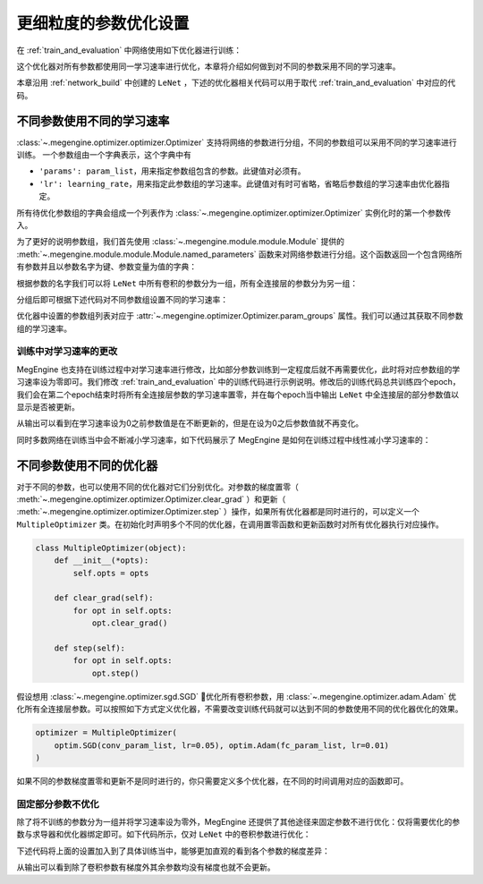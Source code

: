 .. _parameter_more_setting:

更细粒度的参数优化设置
==============================

在 :ref:`train_and_evaluation` 中网络使用如下优化器进行训练：

.. testcode::

    import megengine.optimizer as optim
    optimizer = optim.SGD(
        le_net.parameters(),    # 参数列表，将指定参数与优化器绑定
        lr=0.05,                # 学习速率
    )

这个优化器对所有参数都使用同一学习速率进行优化，本章将介绍如何做到对不同的参数采用不同的学习速率。

本章沿用 :ref:`network_build` 中创建的 ``LeNet`` ，下述的优化器相关代码可以用于取代 :ref:`train_and_evaluation` 中对应的代码。


不同参数使用不同的学习速率
------------------------------

:class:`~.megengine.optimizer.optimizer.Optimizer` 支持将网络的参数进行分组，不同的参数组可以采用不同的学习速率进行训练。 一个参数组由一个字典表示，这个字典中有

*  ``'params': param_list``，用来指定参数组包含的参数。此键值对必须有。

*  ``'lr': learning_rate``，用来指定此参数组的学习速率。此键值对有时可省略，省略后参数组的学习速率由优化器指定。

所有待优化参数组的字典会组成一个列表作为 :class:`~.megengine.optimizer.optimizer.Optimizer` 实例化时的第一个参数传入。

为了更好的说明参数组，我们首先使用 :class:`~.megengine.module.module.Module` 提供的 :meth:`~.megengine.module.module.Module.named_parameters` 函数来对网络参数进行分组。这个函数返回一个包含网络所有参数并且以参数名字为键、参数变量为值的字典：

.. testcode::

    for (name, param) in le_net.named_parameters():
        print(name, param.shape) # 打印参数的名字和对应张量的形状

.. testoutput::

    classifer.bias (10,)
    classifer.weight (10, 84)
    conv1.bias (1, 6, 1, 1)
    conv1.weight (6, 1, 5, 5)
    conv2.bias (1, 16, 1, 1)
    conv2.weight (16, 6, 5, 5)
    fc1.bias (120,)
    fc1.weight (120, 400)
    fc2.bias (84,)
    fc2.weight (84, 120)

根据参数的名字我们可以将 ``LeNet`` 中所有卷积的参数分为一组，所有全连接层的参数分为另一组：

.. testcode::

    conv_param_list = []
    fc_param_list = []
    for (name, param) in le_net.named_parameters():
        # 所有卷积的参数为一组，所有全连接层的参数为另一组
        if 'conv' in name:
            conv_param_list.append(param)
        else:
            fc_param_list.append(param)

分组后即可根据下述代码对不同参数组设置不同的学习速率：

.. testcode::

    import megengine.optimizer as optim

    optimizer = optim.SGD(
        # 参数组列表即param_groups，每个参数组都可以自定义学习速率，也可不自定义，统一使用优化器设置的学习速率
        [
            {'params': conv_param_list},            # 卷积参数所属的参数组，未自定义学习速率
            {'params': fc_param_list, 'lr': 0.01}   # 全连接层参数所属的参数组，自定义学习速率为0.01
        ],
        lr=0.05,  # 参数组例表中未指定学习速率的参数组服从此设置，如所有卷积参数
    )

优化器中设置的参数组列表对应于 :attr:`~.megengine.optimizer.Optimizer.param_groups` 属性。我们可以通过其获取不同参数组的学习速率。

.. testcode::

    # 打印每个参数组所含参数的数量和对应的学习速率
    print(len(optimizer.param_groups[0]['params']), optimizer.param_groups[0]['lr'])
    print(len(optimizer.param_groups[1]['params']), optimizer.param_groups[1]['lr'])

.. testoutput::

    4 0.05
    6 0.01


训练中对学习速率的更改
''''''''''''''''''''''''''''''

MegEngine 也支持在训练过程中对学习速率进行修改，比如部分参数训练到一定程度后就不再需要优化，此时将对应参数组的学习速率设为零即可。我们修改 :ref:`train_and_evaluation` 中的训练代码进行示例说明。修改后的训练代码总共训练四个epoch，我们会在第二个epoch结束时将所有全连接层参数的学习速率置零，并在每个epoch当中输出 ``LeNet`` 中全连接层的部分参数值以显示是否被更新。

.. testcode::

    print("original parameter: {}".format(optimizer.param_groups[1]['params'][0]))
    for epoch in range(4):
        for step, (batch_data, batch_label) in enumerate(dataloader):
            _, loss = train_func(batch_data, batch_label, le_net, gm)
            optimizer.step()  # 根据梯度更新参数值
            optimizer.clear_grad() # 将参数的梯度置零

        # 输出 LeNet 中全连接层的部分参数值
        print("epoch: {}, parameter: {}".format(epoch, optimizer.param_groups[1]['params'][0]))

        if epoch == 1:
            # 将所有全连接层参数的学习速率改为0.0
            optimizer.param_groups[1]['lr'] = 0.0
            print("\nset lr zero\n")

.. testoutput::

    original parameter: Tensor([0. 0. 0. 0. 0. 0. 0. 0. 0. 0.], device=xpux:0)
    epoch: 0, parameter: Tensor([-0.0102  0.0082  0.0062 -0.0093 -0.0018  0.0132 -0.0064  0.0077 -0.0005 -0.007 ], device=xpux:0)
    epoch: 1, parameter: Tensor([-0.0094  0.008   0.0066 -0.0105 -0.0026  0.0141 -0.008   0.0073  0.0015 -0.0071], device=xpux:0)

    set lr zero

    epoch: 2, parameter: Tensor([-0.0094  0.008   0.0066 -0.0105 -0.0026  0.0141 -0.008   0.0073  0.0015 -0.0071], device=xpux:0)
    epoch: 3, parameter: Tensor([-0.0094  0.008   0.0066 -0.0105 -0.0026  0.0141 -0.008   0.0073  0.0015 -0.0071], device=xpux:0)

从输出可以看到在学习速率设为0之前参数值是在不断更新的，但是在设为0之后参数值就不再变化。

同时多数网络在训练当中会不断减小学习速率，如下代码展示了 MegEngine 是如何在训练过程中线性减小学习速率的：

.. testcode::

    total_epochs = 10
    learning_rate = 0.05 # 初始学习速率
    for epoch in range(total_epochs):
        # 设置当前epoch的学习速率
        for param_group in optimizer.param_groups: # param_groups中包含所有需要此优化器更新的参数
            # 学习速率线性递减，每个epoch调整一次
            param_group["lr"] = learning_rate * (1 - float(epoch) / total_epochs)

不同参数使用不同的优化器
------------------------------

对于不同的参数，也可以使用不同的优化器对它们分别优化。对参数的梯度置零（ :meth:`~.megengine.optimizer.optimizer.Optimizer.clear_grad` ）和更新（ :meth:`~.megengine.optimizer.optimizer.Optimizer.step` ）操作，如果所有优化器都是同时进行的，可以定义一个 ``MultipleOptimizer`` 类。在初始化时声明多个不同的优化器，在调用置零函数和更新函数时对所有优化器执行对应操作。

.. code-block:: python

    class MultipleOptimizer(object):
        def __init__(*opts):
            self.opts = opts

        def clear_grad(self):
            for opt in self.opts:
                opt.clear_grad()

        def step(self):
            for opt in self.opts:
                opt.step()

假设想用 :class:`~.megengine.optimizer.sgd.SGD` 优化所有卷积参数，用 :class:`~.megengine.optimizer.adam.Adam` 优化所有全连接层参数。可以按照如下方式定义优化器，不需要改变训练代码就可以达到不同的参数使用不同的优化器优化的效果。

.. code-block:: python

    optimizer = MultipleOptimizer(
        optim.SGD(conv_param_list, lr=0.05), optim.Adam(fc_param_list, lr=0.01)
    )        

如果不同的参数梯度置零和更新不是同时进行的，你只需要定义多个优化器，在不同的时间调用对应的函数即可。

固定部分参数不优化
''''''''''''''''''''''''''''''

除了将不训练的参数分为一组并将学习速率设为零外，MegEngine 还提供了其他途径来固定参数不进行优化：仅将需要优化的参数与求导器和优化器绑定即可。如下代码所示，仅对 ``LeNet`` 中的卷积参数进行优化：

.. testcode::

    import megengine.optimizer as optim
    from megengine.autodiff import GradManager
    
    le_net = LeNet()
    param_list = []
    for (name, param) in le_net.named_parameters():
        if 'conv' in name: # 仅训练LeNet中的卷积参数
            param_list.append(param)

    optimizer = optim.SGD(
        param_list, # 参数
        lr=0.05,    # 学习速率
    )

    gm = GradManager().attach(param_list)

下述代码将上面的设置加入到了具体训练当中，能够更加直观的看到各个参数的梯度差异：

.. testcode::

    learning_rate = 0.05
    total_epochs = 1 # 为了减少输出，本次训练仅训练一个epoch
    for epoch in range(total_epochs):
        # 设置当前epoch的学习速率
        for param_group in optimizer.param_groups:
            param_group["lr"] = learning_rate * (1 - float(epoch) / total_epochs)

        total_loss = 0
        for step, (batch_data, batch_label) in enumerate(dataloader):
            batch_data = tensor(batch_data)
            batch_label = tensor(batch_label)
            _, loss = train_func(batch_data, batch_label, le_net, gm)
            optimizer.step()  # 根据梯度更新参数值
            optimizer.clear_grad() # 将参数的梯度置零
            total_loss += loss.numpy().item()

        # 输出每个参数的梯度
        for (name, param) in le_net.named_parameters():
            if param.grad is None:
                print(name, param.grad)
            else:
                print(name, param.grad.sum())


.. testoutput::

    classifier.bias None
    classifier.weight None
    conv1.bias Tensor([-0.0432], device=xpux:0)
    conv1.weight Tensor([0.1256], device=xpux:0)
    conv2.bias Tensor([0.0147], device=xpux:0)
    conv2.weight Tensor([5.0205], device=xpux:0)
    fc1.bias None
    fc1.weight None
    fc2.bias None
    fc2.weight None

从输出可以看到除了卷积参数有梯度外其余参数均没有梯度也就不会更新。

